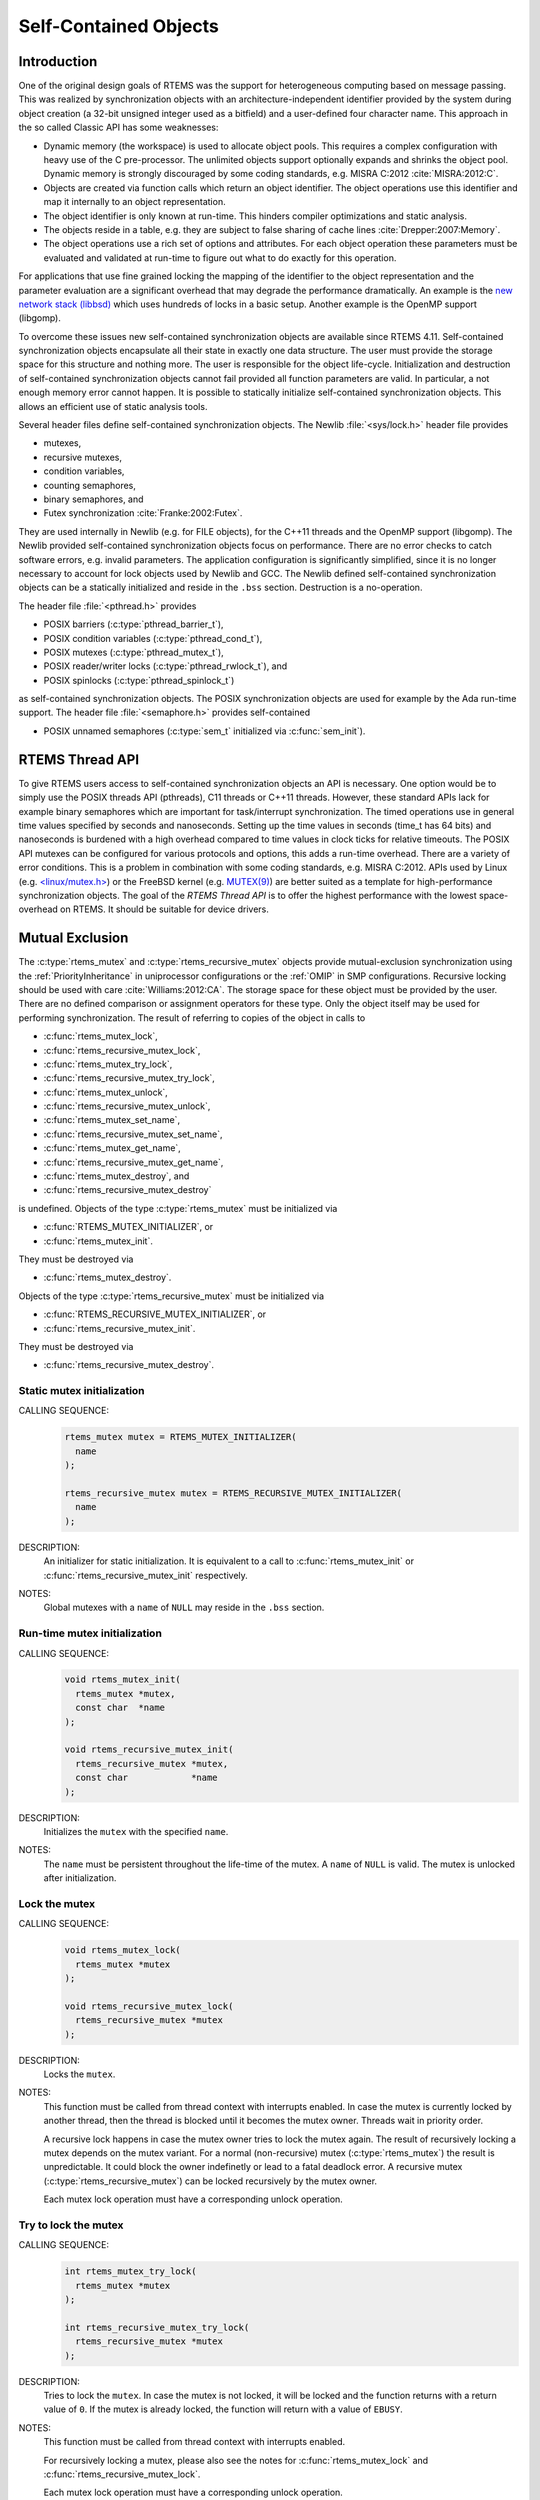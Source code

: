 .. SPDX-License-Identifier: CC-BY-SA-4.0

.. Copyright (C) 2014, 2017.
.. COMMENT: embedded brains GmbH.

Self-Contained Objects
**********************

Introduction
============

One of the original design goals of RTEMS was the support for heterogeneous
computing based on message passing.  This was realized by synchronization
objects with an architecture-independent identifier provided by the system
during object creation (a 32-bit unsigned integer used as a bitfield) and a
user-defined four character name.  This approach in the so called Classic API
has some weaknesses:

* Dynamic memory (the workspace) is used to allocate object pools.  This
  requires a complex configuration with heavy use of the C pre-processor.
  The unlimited objects support optionally expands and shrinks the object pool.
  Dynamic memory is strongly discouraged by some coding standards, e.g.  MISRA
  C:2012 :cite:`MISRA:2012:C`.

* Objects are created via function calls which return an object identifier.
  The object operations use this identifier and map it internally to an object
  representation.

* The object identifier is only known at run-time.  This hinders compiler
  optimizations and static analysis.

* The objects reside in a table, e.g. they are subject to false sharing of
  cache lines :cite:`Drepper:2007:Memory`.

* The object operations use a rich set of options and attributes.  For each
  object operation these parameters must be evaluated and validated at run-time
  to figure out what to do exactly for this operation.

For applications that use fine grained locking the mapping of the identifier to
the object representation and the parameter evaluation are a significant
overhead that may degrade the performance dramatically.  An example is the `new
network stack (libbsd) <https://git.rtems.org/rtems-libbsd>`_ which uses
hundreds of locks in a basic setup.  Another example is the OpenMP support
(libgomp).

To overcome these issues new self-contained synchronization objects are
available since RTEMS 4.11.  Self-contained synchronization objects encapsulate
all their state in exactly one data structure.  The user must provide the
storage space for this structure and nothing more.  The user is responsible for
the object life-cycle.  Initialization and destruction of self-contained
synchronization objects cannot fail provided all function parameters are valid.
In particular, a not enough memory error cannot happen.  It is possible to
statically initialize self-contained synchronization objects.  This allows an
efficient use of static analysis tools.

Several header files define self-contained synchronization objects.  The Newlib
:file:`<sys/lock.h>` header file provides

* mutexes,

* recursive mutexes,

* condition variables,

* counting semaphores,

* binary semaphores, and

* Futex synchronization :cite:`Franke:2002:Futex`.

They are used internally in Newlib (e.g. for FILE objects), for the C++11
threads and the OpenMP support (libgomp).  The Newlib provided self-contained
synchronization objects focus on performance.  There are no error checks to
catch software errors, e.g. invalid parameters.  The application configuration
is significantly simplified, since it is no longer necessary to account for
lock objects used by Newlib and GCC.  The Newlib defined self-contained
synchronization objects can be a statically initialized and reside in the
``.bss`` section.  Destruction is a no-operation.

The header file :file:`<pthread.h>` provides

* POSIX barriers (:c:type:`pthread_barrier_t`),

* POSIX condition variables (:c:type:`pthread_cond_t`),

* POSIX mutexes (:c:type:`pthread_mutex_t`),

* POSIX reader/writer locks (:c:type:`pthread_rwlock_t`), and

* POSIX spinlocks (:c:type:`pthread_spinlock_t`)

as self-contained synchronization objects.  The POSIX synchronization objects are
used for example by the Ada run-time support.  The header file
:file:`<semaphore.h>` provides self-contained

* POSIX unnamed semaphores (:c:type:`sem_t` initialized via :c:func:`sem_init`).

RTEMS Thread API
================

To give RTEMS users access to self-contained synchronization objects an API is
necessary.  One option would be to simply use the POSIX threads API (pthreads),
C11 threads or C++11 threads.  However, these standard APIs lack for example
binary semaphores which are important for task/interrupt synchronization.  The
timed operations use in general time values specified by seconds and
nanoseconds.  Setting up the time values in seconds (time_t has 64 bits) and
nanoseconds is burdened with a high overhead compared to time values in clock
ticks for relative timeouts.  The POSIX API mutexes can be configured for
various protocols and options, this adds a run-time overhead.  There are a
variety of error conditions.  This is a problem in combination with some coding
standards, e.g.  MISRA C:2012.  APIs used by Linux (e.g. `<linux/mutex.h>
<http://lxr.free-electrons.com/source/include/linux/mutex.h>`_) or the FreeBSD
kernel (e.g. `MUTEX(9)
<https://www.freebsd.org/cgi/man.cgi?query=mutex&sektion=9>`_) are better
suited as a template for high-performance synchronization objects.  The goal of
the `RTEMS Thread API` is to offer the highest performance with the lowest
space-overhead on RTEMS.  It should be suitable for device drivers.

Mutual Exclusion
================

The :c:type:`rtems_mutex` and :c:type:`rtems_recursive_mutex` objects provide
mutual-exclusion synchronization using the :ref:`PriorityInheritance` in
uniprocessor configurations or the :ref:`OMIP` in SMP configurations.
Recursive locking should be used with care :cite:`Williams:2012:CA`.  The
storage space for these object must be provided by the user.  There are no
defined comparison or assignment operators for these type.  Only the object
itself may be used for performing synchronization.  The result of referring to
copies of the object in calls to

* :c:func:`rtems_mutex_lock`,

* :c:func:`rtems_recursive_mutex_lock`,

* :c:func:`rtems_mutex_try_lock`,

* :c:func:`rtems_recursive_mutex_try_lock`,

* :c:func:`rtems_mutex_unlock`,

* :c:func:`rtems_recursive_mutex_unlock`,

* :c:func:`rtems_mutex_set_name`,

* :c:func:`rtems_recursive_mutex_set_name`,

* :c:func:`rtems_mutex_get_name`,

* :c:func:`rtems_recursive_mutex_get_name`,

* :c:func:`rtems_mutex_destroy`, and

* :c:func:`rtems_recursive_mutex_destroy`

is undefined.  Objects of the type :c:type:`rtems_mutex` must be initialized
via

* :c:func:`RTEMS_MUTEX_INITIALIZER`, or

* :c:func:`rtems_mutex_init`.

They must be destroyed via

* :c:func:`rtems_mutex_destroy`.

Objects of the type :c:type:`rtems_recursive_mutex` must be initialized via

* :c:func:`RTEMS_RECURSIVE_MUTEX_INITIALIZER`, or

* :c:func:`rtems_recursive_mutex_init`.

They must be destroyed via

* :c:func:`rtems_recursive_mutex_destroy`.

.. raw:: latex

    \clearpage

Static mutex initialization
---------------------------

CALLING SEQUENCE:
    .. code-block:: c

        rtems_mutex mutex = RTEMS_MUTEX_INITIALIZER(
          name
        );

        rtems_recursive_mutex mutex = RTEMS_RECURSIVE_MUTEX_INITIALIZER(
          name
        );

DESCRIPTION:
    An initializer for static initialization.  It is equivalent to a call to
    :c:func:`rtems_mutex_init` or :c:func:`rtems_recursive_mutex_init`
    respectively.

NOTES:
    Global mutexes with a ``name`` of ``NULL`` may reside in the ``.bss``
    section.

.. raw:: latex

    \clearpage

Run-time mutex initialization
-----------------------------

CALLING SEQUENCE:
    .. code-block:: c

        void rtems_mutex_init(
          rtems_mutex *mutex,
          const char  *name
        );

        void rtems_recursive_mutex_init(
          rtems_recursive_mutex *mutex,
          const char            *name
        );

DESCRIPTION:
    Initializes the ``mutex`` with the specified ``name``.

NOTES:
    The ``name`` must be persistent throughout the life-time of the mutex.  A
    ``name`` of ``NULL`` is valid.  The mutex is unlocked after initialization.

.. raw:: latex

    \clearpage

Lock the mutex
--------------

CALLING SEQUENCE:
    .. code-block:: c

        void rtems_mutex_lock(
          rtems_mutex *mutex
        );

        void rtems_recursive_mutex_lock(
          rtems_recursive_mutex *mutex
        );

DESCRIPTION:
    Locks the ``mutex``.

NOTES:
    This function must be called from thread context with interrupts enabled.
    In case the mutex is currently locked by another thread, then the thread is
    blocked until it becomes the mutex owner.  Threads wait in priority order.

    A recursive lock happens in case the mutex owner tries to lock the mutex
    again.  The result of recursively locking a mutex depends on the mutex
    variant.  For a normal (non-recursive) mutex (:c:type:`rtems_mutex`) the
    result is unpredictable.  It could block the owner indefinetly or lead to a
    fatal deadlock error.  A recursive mutex (:c:type:`rtems_recursive_mutex`)
    can be locked recursively by the mutex owner.

    Each mutex lock operation must have a corresponding unlock operation.

.. raw:: latex

    \clearpage

Try to lock the mutex
---------------------

CALLING SEQUENCE:
    .. code-block:: c

        int rtems_mutex_try_lock(
          rtems_mutex *mutex
        );

        int rtems_recursive_mutex_try_lock(
          rtems_recursive_mutex *mutex
        );

DESCRIPTION:
    Tries to lock the ``mutex``. In case the mutex is not locked, it will be
    locked and the function returns with a return value of ``0``. If the mutex
    is already locked, the function will return with a value of ``EBUSY``.

NOTES:
    This function must be called from thread context with interrupts enabled.

    For recursively locking a mutex, please also see the notes for
    :c:func:`rtems_mutex_lock` and :c:func:`rtems_recursive_mutex_lock`.

    Each mutex lock operation must have a corresponding unlock operation.

.. raw:: latex

    \clearpage

Unlock the mutex
----------------

CALLING SEQUENCE:
    .. code-block:: c

        void rtems_mutex_unlock(
          rtems_mutex *mutex
        );

        void rtems_recursive_mutex_unlock(
          rtems_recursive_mutex *mutex
        );

DESCRIPTION:
    Unlocks the ``mutex``.

NOTES:
    This function must be called from thread context with interrupts enabled.
    In case the currently executing thread is not the owner of the ``mutex``,
    then the result is unpredictable.

    Exactly the outer-most unlock will make a recursive mutex available to
    other threads.

.. raw:: latex

    \clearpage

.. raw:: latex

    \clearpage

Set mutex name
--------------

CALLING SEQUENCE:
    .. code-block:: c

        void rtems_mutex_set_name(
          rtems_mutex *mutex,
          const char  *name
        );

        void rtems_recursive_mutex_set_name(
          rtems_recursive_mutex *mutex,
          const char            *name
        );

DESCRIPTION:
    Sets the ``mutex`` name to ``name``.

NOTES:
    The ``name`` must be persistent throughout the life-time of the mutex.  A
    ``name`` of ``NULL`` is valid.

.. raw:: latex

    \clearpage

Get mutex name
--------------

CALLING SEQUENCE:
    .. code-block:: c

        const char *rtems_mutex_get_name(
          const rtems_mutex *mutex
        );

        const char *rtems_recursive_mutex_get_name(
          const rtems_recursive_mutex *mutex
        );

DESCRIPTION:
    Returns the ``mutex`` name.

NOTES:
    The name may be ``NULL``.

Mutex destruction
-----------------

CALLING SEQUENCE:
    .. code-block:: c

        void rtems_mutex_destroy(
          rtems_mutex *mutex
        );

        void rtems_recursive_mutex_destroy(
          rtems_recursive_mutex *mutex
        );

DESCRIPTION:
    Destroys the ``mutex``.

NOTES:
    In case the mutex is locked or still in use, then the result is
    unpredictable.

Condition Variables
===================

The :c:type:`rtems_condition_variable` object provides a condition variable
synchronization object.  The storage space for this object must be provided by
the user.  There are no defined comparison or assignment operators for this
type.  Only the object itself may be used for performing synchronization.  The
result of referring to copies of the object in calls to

* :c:func:`rtems_condition_variable_wait`,

* :c:func:`rtems_condition_variable_signal`,

* :c:func:`rtems_condition_variable_broadcast`,

* :c:func:`rtems_condition_variable_set_name`,

* :c:func:`rtems_condition_variable_get_name`, and

* :c:func:`rtems_condition_variable_destroy`

is undefined.  Objects of this type must be initialized via

* :c:func:`RTEMS_CONDITION_VARIABLE_INITIALIZER`, or

* :c:func:`rtems_condition_variable_init`.

They must be destroyed via

* :c:func:`rtems_condition_variable_destroy`.

.. raw:: latex

    \clearpage

Static condition variable initialization
----------------------------------------

CALLING SEQUENCE:
    .. code-block:: c

        rtems_condition_variable condition_variable = RTEMS_CONDITION_VARIABLE_INITIALIZER(
          name
        );

DESCRIPTION:
    An initializer for static initialization.  It is equivalent to a call to
    :c:func:`rtems_condition_variable_init`.

NOTES:
    Global condition variables with a ``name`` of ``NULL`` may reside in the
    ``.bss`` section.

.. raw:: latex

    \clearpage

Run-time condition variable initialization
------------------------------------------

CALLING SEQUENCE:
    .. code-block:: c

        void rtems_condition_variable_init(
          rtems_condition_variable *condition_variable,
          const char               *name
        );

DESCRIPTION:
    Initializes the ``condition_variable`` with the specified ``name``.

NOTES:
    The ``name`` must be persistent throughout the life-time of the condition
    variable.  A ``name`` of ``NULL`` is valid.

.. raw:: latex

    \clearpage

Wait for condition signal
-------------------------

CALLING SEQUENCE:
    .. code-block:: c

        void rtems_condition_variable_wait(
          rtems_condition_variable *condition_variable,
          rtems_mutex              *mutex
        );

DESCRIPTION:
    Atomically waits for a condition signal and unlocks the mutex.  Once the
    condition is signalled to the thread it wakes up and locks the mutex again.

NOTES:
    This function must be called from thread context with interrupts enabled.
    Threads wait in priority order.

.. raw:: latex

    \clearpage

Signals a condition change
--------------------------

CALLING SEQUENCE:
    .. code-block:: c

        void rtems_condition_variable_signal(
          rtems_condition_variable *condition_variable
        );

DESCRIPTION:
    Signals a condition change to the highest priority waiting thread.  If no
    threads wait currently on this condition variable, then nothing happens.

.. raw:: latex

    \clearpage

Broadcasts a condition change
-----------------------------

CALLING SEQUENCE:
    .. code-block:: c

        void rtems_condition_variable_broadcast(
          rtems_condition_variable *condition_variable
        );

DESCRIPTION:
    Signals a condition change to all waiting thread.  If no threads wait
    currently on this condition variable, then nothing happens.

.. raw:: latex

    \clearpage

.. raw:: latex

    \clearpage

Set condition variable name
---------------------------

CALLING SEQUENCE:
    .. code-block:: c

        void rtems_condition_variable_set_name(
          rtems_condition_variable *condition_variable,
          const char               *name
        );

DESCRIPTION:
    Sets the ``condition_variable`` name to ``name``.

NOTES:
    The ``name`` must be persistent throughout the life-time of the condition
    variable.  A ``name`` of ``NULL`` is valid.

.. raw:: latex

    \clearpage

Get condition variable name
---------------------------

CALLING SEQUENCE:
    .. code-block:: c

        const char *rtems_condition_variable_get_name(
          const rtems_condition_variable *condition_variable
        );

DESCRIPTION:
    Returns the ``condition_variable`` name.

NOTES:
    The name may be ``NULL``.

Condition variable destruction
------------------------------

CALLING SEQUENCE:
    .. code-block:: c

        void rtems_condition_variable_destroy(
          rtems_condition_variable *condition_variable
        );

DESCRIPTION:
    Destroys the ``condition_variable``.

NOTES:
    In case the condition variable still in use, then the result is
    unpredictable.

Counting Semaphores
===================

The :c:type:`rtems_counting_semaphore` object provides a counting semaphore
synchronization object.  The storage space for this object must be provided by
the user.  There are no defined comparison or assignment operators for this
type.  Only the object itself may be used for performing synchronization.  The
result of referring to copies of the object in calls to

* :c:func:`rtems_counting_semaphore_wait`,

* :c:func:`rtems_counting_semaphore_post`,

* :c:func:`rtems_counting_semaphore_set_name`,

* :c:func:`rtems_counting_semaphore_get_name`, and

* :c:func:`rtems_counting_semaphore_destroy`

is undefined.  Objects of this type must be initialized via

* :c:func:`RTEMS_COUNTING_SEMAPHORE_INITIALIZER`, or

* :c:func:`rtems_counting_semaphore_init`.

They must be destroyed via

* :c:func:`rtems_counting_semaphore_destroy`.

.. raw:: latex

    \clearpage

Static counting semaphore initialization
----------------------------------------

CALLING SEQUENCE:
    .. code-block:: c

        rtems_counting_semaphore counting_semaphore = RTEMS_COUNTING_SEMAPHORE_INITIALIZER(
          name,
          value
        );

DESCRIPTION:
    An initializer for static initialization.  It is equivalent to a call to
    :c:func:`rtems_counting_semaphore_init`.

NOTES:
    Global counting semaphores with a ``name`` of ``NULL`` may reside in the
    ``.bss`` section.

.. raw:: latex

    \clearpage

Run-time counting semaphore initialization
------------------------------------------

CALLING SEQUENCE:
    .. code-block:: c

        void rtems_counting_semaphore_init(
          rtems_counting_semaphore *counting_semaphore,
          const char               *name,
          unsigned int              value
        );

DESCRIPTION:
    Initializes the ``counting_semaphore`` with the specified ``name`` and
    ``value``.  The initial value is set to ``value``.

NOTES:
    The ``name`` must be persistent throughout the life-time of the counting
    semaphore.  A ``name`` of ``NULL`` is valid.

.. raw:: latex

    \clearpage

Wait for a counting semaphore
-----------------------------

CALLING SEQUENCE:
    .. code-block:: c

        void rtems_counting_semaphore_wait(
          rtems_counting_semaphore *counting_semaphore
        );

DESCRIPTION:
    Waits for the ``counting_semaphore``.  In case the current semaphore value
    is positive, then the value is decremented and the function returns
    immediately, otherwise the thread is blocked waiting for a semaphore post.

NOTES:
    This function must be called from thread context with interrupts enabled.
    Threads wait in priority order.

.. raw:: latex

    \clearpage

Post a counting semaphore
-------------------------

CALLING SEQUENCE:
    .. code-block:: c

        void rtems_counting_semaphore_post(
          rtems_counting_semaphore *counting_semaphore
        );

DESCRIPTION:
    Posts the ``counting_semaphore``.  In case at least one thread is waiting
    on the counting semaphore, then the highest priority thread is woken up,
    otherwise the current value is incremented.

NOTES:
    This function may be called from interrupt context.  In case it is called
    from thread context, then interrupts must be enabled.

.. raw:: latex

    \clearpage

.. raw:: latex

    \clearpage

Set counting semaphore name
---------------------------

CALLING SEQUENCE:
    .. code-block:: c

        void rtems_counting_semaphore_set_name(
          rtems_counting_semaphore *counting_semaphore,
          const char               *name
        );

DESCRIPTION:
    Sets the ``counting_semaphore`` name to ``name``.

NOTES:
    The ``name`` must be persistent throughout the life-time of the counting
    semaphore.  A ``name`` of ``NULL`` is valid.

.. raw:: latex

    \clearpage

Get counting semaphore name
---------------------------

CALLING SEQUENCE:
    .. code-block:: c

        const char *rtems_counting_semaphore_get_name(
          const rtems_counting_semaphore *counting_semaphore
        );

DESCRIPTION:
    Returns the ``counting_semaphore`` name.

NOTES:
    The name may be ``NULL``.

Counting semaphore destruction
------------------------------

CALLING SEQUENCE:
    .. code-block:: c

        void rtems_counting_semaphore_destroy(
          rtems_counting_semaphore *counting_semaphore
        );

DESCRIPTION:
    Destroys the ``counting_semaphore``.

NOTES:
    In case the counting semaphore still in use, then the result is
    unpredictable.

Binary Semaphores
=================

The :c:type:`rtems_binary_semaphore` object provides a binary semaphore
synchronization object.  The storage space for this object must be provided by
the user.  There are no defined comparison or assignment operators for this
type.  Only the object itself may be used for performing synchronization.  The
result of referring to copies of the object in calls to

* :c:func:`rtems_binary_semaphore_wait`,

* :c:func:`rtems_binary_semaphore_wait_timed_ticks`,

* :c:func:`rtems_binary_semaphore_try_wait`,

* :c:func:`rtems_binary_semaphore_post`,

* :c:func:`rtems_binary_semaphore_set_name`,

* :c:func:`rtems_binary_semaphore_get_name`, and

* :c:func:`rtems_binary_semaphore_destroy`

is undefined.  Objects of this type must be initialized via

* :c:func:`RTEMS_BINARY_SEMAPHORE_INITIALIZER`, or

* :c:func:`rtems_binary_semaphore_init`.

They must be destroyed via

* :c:func:`rtems_binary_semaphore_destroy`.

.. raw:: latex

    \clearpage

Static binary semaphore initialization
--------------------------------------

CALLING SEQUENCE:
    .. code-block:: c

        rtems_binary_semaphore binary_semaphore = RTEMS_BINARY_SEMAPHORE_INITIALIZER(
          name
        );

DESCRIPTION:
    An initializer for static initialization.  It is equivalent to a call to
    :c:func:`rtems_binary_semaphore_init`.

NOTES:
    Global binary semaphores with a ``name`` of ``NULL`` may reside in the
    ``.bss`` section.

.. raw:: latex

    \clearpage

Run-time binary semaphore initialization
----------------------------------------

CALLING SEQUENCE:
    .. code-block:: c

        void rtems_binary_semaphore_init(
          rtems_binary_semaphore *binary_semaphore,
          const char             *name
        );

DESCRIPTION:
    Initializes the ``binary_semaphore`` with the specified ``name``.  The
    initial value is set to zero.

NOTES:
    The ``name`` must be persistent throughout the life-time of the binary
    semaphore.  A ``name`` of ``NULL`` is valid.

.. raw:: latex

    \clearpage

Wait for a binary semaphore
---------------------------

CALLING SEQUENCE:
    .. code-block:: c

        void rtems_binary_semaphore_wait(
          rtems_binary_semaphore *binary_semaphore
        );

DESCRIPTION:
    Waits for the ``binary_semaphore``.  In case the current semaphore value is
    one, then the value is set to zero and the function returns immediately,
    otherwise the thread is blocked waiting for a semaphore post.

NOTES:
    This function must be called from thread context with interrupts enabled.
    Threads wait in priority order.

.. raw:: latex

    \clearpage

Wait for a binary semaphore with timeout in ticks
-------------------------------------------------

CALLING SEQUENCE:
    .. code-block:: c

        int rtems_binary_semaphore_wait_timed_ticks(
          rtems_binary_semaphore *binary_semaphore,
          uint32_t                ticks
        );

DIRECTIVE STATUS CODES:
    .. list-table::
      :class: rtems-table

      * - ``0``
        - The semaphore wait was successful.
      * - ``ETIMEDOUT``
        - The semaphore wait timed out.

DESCRIPTION:
    Waits for the ``binary_semaphore`` with a timeout in ``ticks``.  In case
    the current semaphore value is one, then the value is set to zero and the
    function returns immediately with a return value of ``0``, otherwise the
    thread is blocked waiting for a semaphore post.  The time waiting for a
    semaphore post is limited by ``ticks``.  A ``ticks`` value of zero
    specifies an infinite timeout.

NOTES:
    This function must be called from thread context with interrupts enabled.
    Threads wait in priority order.

.. raw:: latex

    \clearpage

Tries to wait for a binary semaphore
------------------------------------

CALLING SEQUENCE:
    .. code-block:: c

        int rtems_binary_semaphore_try_wait(
          rtems_binary_semaphore *binary_semaphore
        );

DIRECTIVE STATUS CODES:
    .. list-table::
      :class: rtems-table

      * - ``0``
        - The semaphore wait was successful.
      * - ``EAGAIN``
        - The semaphore wait failed.

DESCRIPTION:
    Tries to wait for the ``binary_semaphore``.  In case the current semaphore
    value is one, then the value is set to zero and the function returns
    immediately with a return value of ``0``, otherwise it returns immediately
    with a return value of ``EAGAIN``.

NOTES:
    This function may be called from interrupt context.  In case it is called
    from thread context, then interrupts must be enabled.

.. raw:: latex

    \clearpage

Post a binary semaphore
-----------------------

CALLING SEQUENCE:
    .. code-block:: c

        void rtems_binary_semaphore_post(
          rtems_binary_semaphore *binary_semaphore
        );

DESCRIPTION:
    Posts the ``binary_semaphore``.  In case at least one thread is waiting
    on the binary semaphore, then the highest priority thread is woken up,
    otherwise the current value is set to one.

NOTES:
    This function may be called from interrupt context.  In case it is called
    from thread context, then interrupts must be enabled.

.. raw:: latex

    \clearpage

.. raw:: latex

    \clearpage

Set binary semaphore name
-------------------------

CALLING SEQUENCE:
    .. code-block:: c

        void rtems_binary_semaphore_set_name(
          rtems_binary_semaphore *binary_semaphore,
          const char             *name
        );

DESCRIPTION:
    Sets the ``binary_semaphore`` name to ``name``.

NOTES:
    The ``name`` must be persistent throughout the life-time of the binary
    semaphore.  A ``name`` of ``NULL`` is valid.

.. raw:: latex

    \clearpage

Get binary semaphore name
-------------------------

CALLING SEQUENCE:
    .. code-block:: c

        const char *rtems_binary_semaphore_get_name(
          const rtems_binary_semaphore *binary_semaphore
        );

DESCRIPTION:
    Returns the ``binary_semaphore`` name.

NOTES:
    The name may be ``NULL``.

Binary semaphore destruction
----------------------------

CALLING SEQUENCE:
    .. code-block:: c

        void rtems_binary_semaphore_destroy(
          rtems_binary_semaphore *binary_semaphore
        );

DESCRIPTION:
    Destroys the ``binary_semaphore``.

NOTES:
    In case the binary semaphore still in use, then the result is
    unpredictable.

Threads
=======

.. warning::

   The self-contained threads support is work in progress.  In contrast to the
   synchronization objects the self-contained thread support is not just an API
   glue layer to already existing implementations.

The :c:type:`rtems_thread` object provides a thread of execution.

CALLING SEQUENCE:
    .. code-block:: c

        RTEMS_THREAD_INITIALIZER(
          name,
          thread_size,
          priority,
          flags,
          entry,
          arg
        );

        void rtems_thread_start(
          rtems_thread *thread,
          const char   *name,
          size_t        thread_size,
          uint32_t      priority,
          uint32_t      flags,
          void       ( *entry )( void * ),
          void         *arg
        );

        void rtems_thread_restart(
          rtems_thread *thread,
          void         *arg
        ) RTEMS_NO_RETURN;

        void rtems_thread_event_send(
          rtems_thread *thread,
          uint32_t      events
        );

        uint32_t rtems_thread_event_poll(
          rtems_thread *thread,
          uint32_t      events_of_interest
        );

        uint32_t rtems_thread_event_wait_all(
          rtems_thread *thread,
          uint32_t      events_of_interest
        );

        uint32_t rtems_thread_event_wait_any(
          rtems_thread *thread,
          uint32_t      events_of_interest
        );

        void rtems_thread_destroy(
          rtems_thread *thread
        );

        void rtems_thread_destroy_self(
          void
        ) RTEMS_NO_RETURN;
